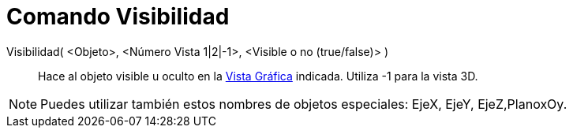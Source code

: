 = Comando Visibilidad
:page-en: commands/SetVisibleInView_Command
ifdef::env-github[:imagesdir: /es/modules/ROOT/assets/images]

Visibilidad( <Objeto>, <Número Vista 1|2|-1>, <Visible o no (true/false)> )::

Hace al objeto visible u oculto en la xref:/Vista_Gráfica.adoc[Vista Gráfica] indicada. Utiliza -1 para la vista 3D.

[NOTE]
====

Puedes utilizar también estos nombres de objetos especiales: EjeX, EjeY, EjeZ,PlanoxOy.

====
